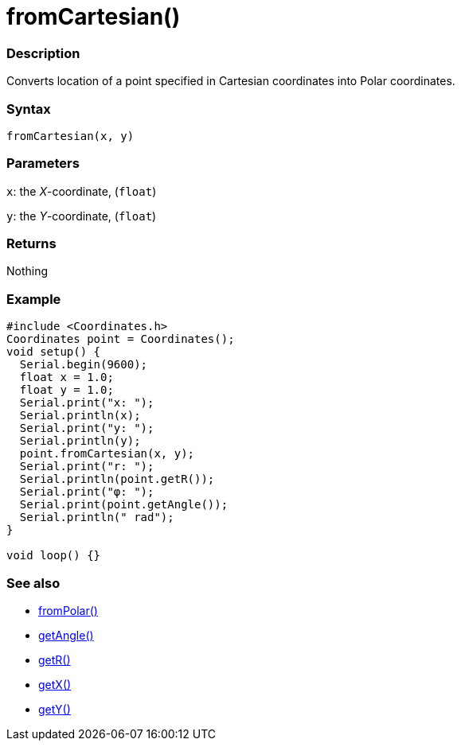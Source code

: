 = fromCartesian()

=== Description

Converts location of a point specified in Cartesian coordinates into Polar coordinates.

=== Syntax

`fromCartesian(x, y)`

=== Parameters

`x`: the _X_-coordinate, (`float`) 

`y`: the _Y_-coordinate, (`float`)

=== Returns

Nothing

=== Example

[source, cpp]
----

#include <Coordinates.h>
Coordinates point = Coordinates();
void setup() {
  Serial.begin(9600);
  float x = 1.0;
  float y = 1.0;
  Serial.print("x: ");
  Serial.println(x);
  Serial.print("y: ");
  Serial.println(y);
  point.fromCartesian(x, y);
  Serial.print("r: ");
  Serial.println(point.getR());
  Serial.print("φ: ");
  Serial.print(point.getAngle());
  Serial.println(" rad");
}

void loop() {}

----

=== See also

* link:/Functions/fromPolar().adoc[fromPolar()]

* link:/Functions/getAngle().adoc[getAngle()]

* link:/Functions/getR().adoc[getR()]

* link:/Functions/getX().adoc[getX()]

* link:/Functions/getY().adoc[getY()]
